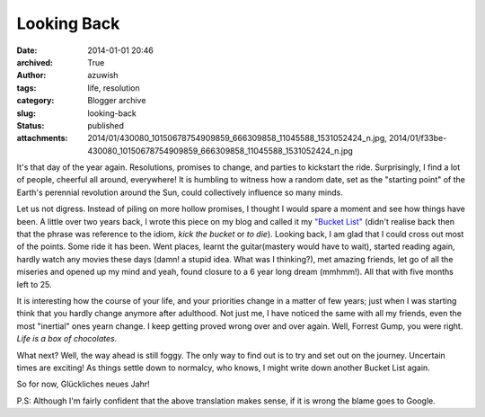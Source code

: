 Looking Back
############
:date: 2014-01-01 20:46
:archived: True
:author: azuwish
:tags: life, resolution
:category: Blogger archive
:slug: looking-back
:status: published
:attachments: 2014/01/430080_10150678754909859_666309858_11045588_1531052424_n.jpg, 2014/01/f33be-430080_10150678754909859_666309858_11045588_1531052424_n.jpg

.. raw:: html

   <div dir="ltr" style="text-align:left;">

.. raw:: html

   <div style="text-align:justify;">

It's that day of the year again. Resolutions, promises to change, and
parties to kickstart the ride. Surprisingly, I find a lot of people,
cheerful all around, everywhere! It is humbling to witness how a random
date, set as the "starting point" of the Earth's perennial revolution
around the Sun, could collectively influence so many minds.

.. raw:: html

   </div>

.. raw:: html

   <div style="text-align:justify;">

.. raw:: html

   </div>

.. raw:: html

   <div style="text-align:justify;">

.. raw:: html

   </div>

.. raw:: html

   <div style="text-align:justify;">

Let us not digress. Instead of piling on more hollow promises, I thought
I would spare a moment and see how things have been. A little over two
years back, I wrote this piece on my blog and called it my `"Bucket
List" <https://bigfatpage.blogspot.in/2011/04/things-to-do-before-i-turn-25.html>`__
(didn't realise back then that the phrase was reference to the idiom,
*kick the bucket* or *to die*). Looking back, I am glad that I could
cross out most of the points. Some ride it has been. Went places, learnt
the guitar(mastery would have to wait), started reading again, hardly
watch any movies these days (damn! a stupid idea. What was I thinking?),
met amazing friends, let go of all the miseries and opened up my mind
and yeah, found closure to a 6 year long dream (mmhmm!). All that with
five months left to 25. 

.. raw:: html

   </div>

.. raw:: html

   <div class="separator" style="clear:both;text-align:center;">

.. raw:: html

   </div>

It is interesting how the course of your life, and your priorities
change in a matter of few years; just when I was starting think that you
hardly change anymore after adulthood. Not just me, I have noticed the
same with all my friends, even the most "inertial" ones yearn change. I
keep getting proved wrong over and over again. Well, Forrest Gump, you
were right. *Life is a box of chocolates.*

.. raw:: html

   <div style="text-align:justify;">

.. raw:: html

   </div>

.. raw:: html

   <div class="separator" style="clear:both;text-align:center;">

|image0|

.. raw:: html

   </div>

.. raw:: html

   <div style="text-align:justify;">

.. raw:: html

   </div>

.. raw:: html

   <div style="text-align:justify;">

.. raw:: html

   </div>

.. raw:: html

   <div style="text-align:justify;">

What next? Well, the way ahead is still foggy. The only way to find out
is to try and set out on the journey. Uncertain times are exciting! As
things settle down to normalcy, who knows, I might write down another
Bucket List again.

.. raw:: html

   </div>

.. raw:: html

   <div style="text-align:justify;">

.. raw:: html

   </div>

.. raw:: html

   <div style="text-align:justify;">

So for now, Glückliches neues Jahr!

.. raw:: html

   </div>

.. raw:: html

   <div style="text-align:justify;">

P.S: Although I'm fairly confident that the above translation makes
sense, if it is wrong the blame goes to Google.

.. raw:: html

   </div>

.. raw:: html

   </div>

.. |image0| image:: https://bigfatpage.files.wordpress.com/2014/01/430080_10150678754909859_666309858_11045588_1531052424_n.jpg?w=300
   :width: 640px
   :target: https://bigfatpage.files.wordpress.com/2014/01/430080_10150678754909859_666309858_11045588_1531052424_n.jpg
